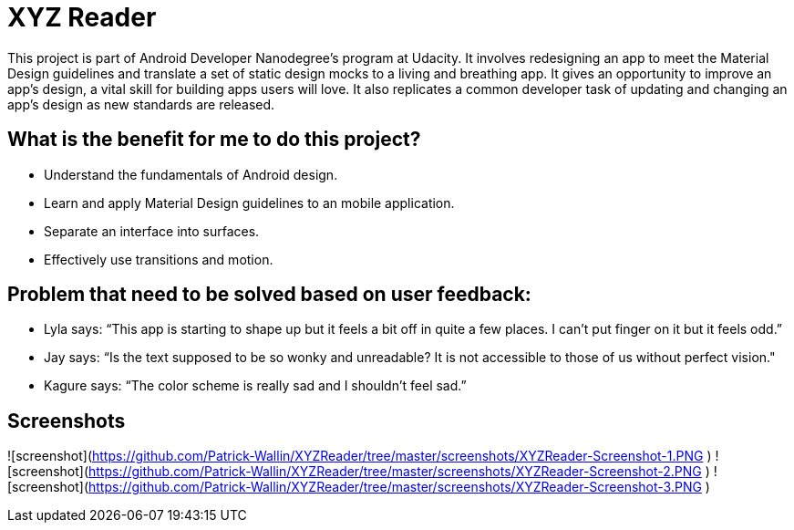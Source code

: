 # XYZ Reader

This project is part of Android Developer Nanodegree's program at Udacity.  It involves redesigning an app to meet the Material Design guidelines and translate a set of static design mocks to a living and breathing app. It gives an opportunity to improve an app’s design, a vital skill for building apps users will love. It also replicates a common developer task of updating and changing an app's design as new standards are released.

## What is the benefit for me to do this project?

- Understand the fundamentals of Android design.
- Learn and apply Material Design guidelines to an mobile application.
- Separate an interface into surfaces.
- Effectively use transitions and motion.

## Problem that need to be solved based on user feedback:

- Lyla says: 
“This app is starting to shape up but it feels a bit off in quite a few places. I can't put finger on it but it feels odd.”
- Jay says:
“Is the text supposed to be so wonky and unreadable? It is not accessible to those of us without perfect vision."
- Kagure says:
“The color scheme is really sad and I shouldn't feel sad.”

## Screenshots

![screenshot](https://github.com/Patrick-Wallin/XYZReader/tree/master/screenshots/XYZReader-Screenshot-1.PNG )
![screenshot](https://github.com/Patrick-Wallin/XYZReader/tree/master/screenshots/XYZReader-Screenshot-2.PNG )
![screenshot](https://github.com/Patrick-Wallin/XYZReader/tree/master/screenshots/XYZReader-Screenshot-3.PNG )
